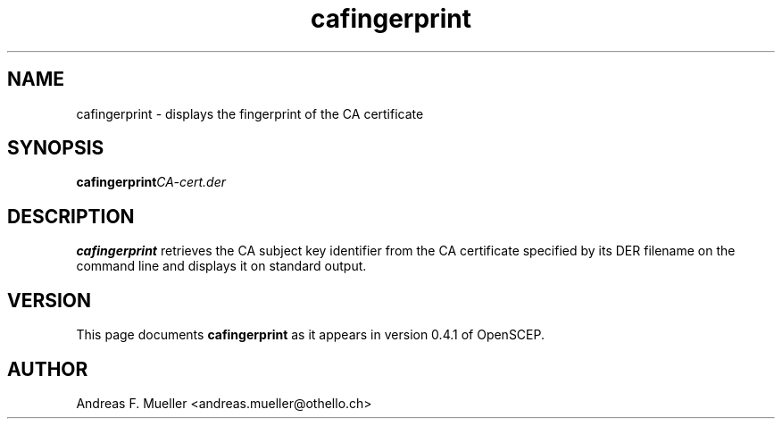 .TH cafingerprint 8 "02/24/02" "OpenSCEP"
.SH NAME
cafingerprint \- displays the fingerprint of the CA certificate
.SH SYNOPSIS
.BI cafingerprint CA-cert.der
.SH DESCRIPTION
.B cafingerprint
retrieves the CA subject key identifier from the CA certificate
specified by its DER filename on the command line and displays 
it on standard output.

.SH VERSION
This page documents
.B cafingerprint
as it appears in version 0.4.1 of OpenSCEP.

.SH AUTHOR
Andreas F. Mueller <andreas.mueller@othello.ch>


